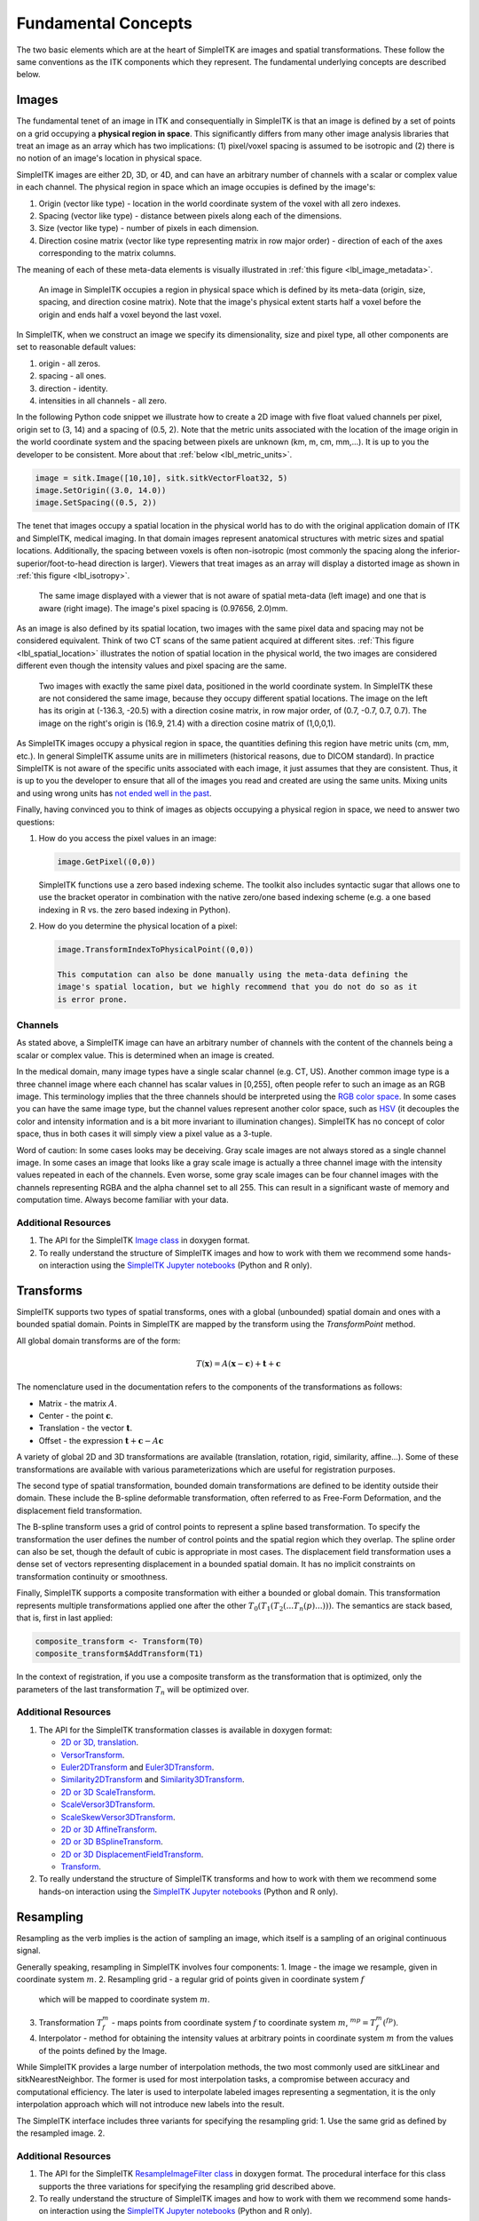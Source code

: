 .. _lbl_fundamental_concepts:

Fundamental Concepts
--------------------

The two basic elements which are at the heart of SimpleITK are images and
spatial transformations. These follow the same conventions as the ITK components
which they represent. The fundamental underlying concepts are described below.


Images
++++++

The fundamental tenet of an image in ITK and consequentially in SimpleITK is
that an image is defined by a set of points on a grid occupying a **physical region
in space**. This significantly differs from many other image analysis libraries
that treat an image as an array which has two implications: (1) pixel/voxel spacing
is assumed to be isotropic and (2) there is no notion of an image's location in
physical space.

SimpleITK images are either 2D, 3D, or 4D, and can have an arbitrary number of
channels with a scalar or complex value in each channel. The physical
region in space which an image occupies is defined by the image's:

1. Origin (vector like type) - location in the world coordinate system of
   the voxel with all zero indexes.
2. Spacing (vector like type) - distance between pixels along each of the
   dimensions.
3. Size (vector like type) - number of pixels in each dimension.
4. Direction cosine matrix (vector like type representing matrix in row major order) -
   direction of each of the axes corresponding to the matrix columns.

The meaning of each of these meta-data elements
is visually illustrated in :ref:`this figure <lbl_image_metadata>`.

.. _lbl_image_metadata:
.. figure:: ../../Images/ImageOriginAndSpacing.svg
   :scale: 50 %
   :alt: Image meta-data.

   An image in SimpleITK occupies a region in physical space which is defined by
   its meta-data (origin, size, spacing, and direction cosine matrix). Note that
   the image's physical extent starts half a voxel before the origin and ends half
   a voxel beyond the last voxel.

In SimpleITK, when we construct an image we specify its dimensionality, size and pixel
type, all other components are set to reasonable default values:

1. origin - all zeros.
2. spacing - all ones.
3. direction - identity.
4. intensities in all channels - all zero.

In the following Python code snippet we illustrate how to create a 2D image with five
float valued channels per pixel, origin set to (3, 14) and a spacing of (0.5, 2).
Note that the metric units associated with the location of the image origin
in the world coordinate system and the spacing between pixels are unknown
(km, m, cm, mm,...). It is up to you the developer to be consistent. More about
that :ref:`below <lbl_metric_units>`.

.. code-block:: python

 image = sitk.Image([10,10], sitk.sitkVectorFloat32, 5)
 image.SetOrigin((3.0, 14.0))
 image.SetSpacing((0.5, 2))


The tenet that images occupy a spatial location in the physical world has to do with
the original application domain of ITK and SimpleITK, medical imaging. In that domain
images represent anatomical structures with metric sizes and spatial locations.
Additionally, the spacing between voxels is often non-isotropic (most commonly the
spacing along the inferior-superior/foot-to-head direction is larger). Viewers that
treat images as an array will display a distorted image as shown in
:ref:`this figure <lbl_isotropy>`.

.. _lbl_isotropy:
.. figure:: ../../Images/nonisotropicVsIsotropic.svg
   :scale: 50 %
   :alt: nonisotropic vs. isotropic pixels.

   The same image displayed with a viewer that is not aware of spatial meta-data
   (left image) and one that is aware (right image). The image's pixel spacing is (0.97656, 2.0)mm.

As an image is also defined by its spatial location, two images with the same pixel data
and spacing may not be considered equivalent. Think of two CT scans of the same patient
acquired at different sites. :ref:`This figure <lbl_spatial_location>`
illustrates the notion of spatial location in
the physical world, the two images are considered different even though
the intensity values and pixel spacing are the same.

.. _lbl_spatial_location:
.. figure:: ../../Images/spatialRelationship.svg
   :scale: 50 %
   :alt: images are spatial objects

   Two images with exactly the same pixel data, positioned in the world coordinate
   system. In SimpleITK these are not considered the same image, because they occupy
   different spatial locations. The image on the left
   has its origin at (-136.3, -20.5) with a direction cosine matrix, in row
   major order, of (0.7, -0.7, 0.7, 0.7). The image on the right's origin is
   (16.9, 21.4) with a direction cosine matrix of (1,0,0,1).

.. _lbl_metric_units:

As SimpleITK images occupy a physical region in space, the quantities defining
this region have metric units (cm, mm, etc.). In general SimpleITK assume units are in
millimeters (historical reasons, due to DICOM standard). In practice SimpleITK is not aware
of the specific units associated with each image, it just assumes that they are consistent.
Thus, it is up to you the developer to ensure that all of the images you read and created
are using the same units. Mixing units and using wrong
units has `not ended well in the past <https://en.wikipedia.org/wiki/Mars_Climate_Orbiter>`_.

Finally, having convinced you to think of images as objects occupying a physical region
in space, we need to answer two questions:

1. How do you access the pixel values in an image:

   .. code-block:: python

     image.GetPixel((0,0))

   SimpleITK functions use a zero based indexing scheme. The toolkit also includes
   syntactic sugar that allows one to use the bracket operator in combination with
   the native zero/one based indexing scheme (e.g. a one
   based indexing in R vs. the zero based indexing in Python).
2. How do you determine the physical location of a pixel:

   .. code-block:: python

    image.TransformIndexToPhysicalPoint((0,0))

    This computation can also be done manually using the meta-data defining the
    image's spatial location, but we highly recommend that you do not do so as it
    is error prone.

Channels
========

As stated above, a SimpleITK image can have an arbitrary number of
channels with the content of the channels being a scalar or complex value. This
is determined when an image is created.

In the medical domain, many image types have a single scalar channel (e.g. CT, US).
Another common image type is a three channel image where each channel has scalar
values in [0,255], often people refer to such an image as an RGB image. This terminology
implies that the three channels should be interpreted using the
`RGB color space <https://en.wikipedia.org/wiki/RGB_color_space>`_. In some cases you
can have the same image type, but the channel values represent another color space, such as `HSV
<https://en.wikipedia.org/wiki/HSL_and_HSV>`_ (it decouples the color and intensity
information and is a bit more invariant to illumination changes).
SimpleITK has no concept of color space, thus in both cases it will simply view a pixel value as a
3-tuple.

Word of caution: In some cases looks may be deceiving. Gray scale images are not always
stored as a single channel image. In some cases an image that looks like a gray scale
image is actually a three channel image with the intensity values repeated in each of
the channels. Even worse, some gray scale images can be four
channel images with the channels representing RGBA and the alpha channel set to all 255. This can
result in a significant waste of memory and computation time. Always become familiar with your data.


Additional Resources
=====================
1. The API for the SimpleITK
   `Image class <https://itk.org/SimpleITKDoxygen/html/classitk_1_1simple_1_1Image.html>`_
   in doxygen format.
2. To really understand the structure of SimpleITK images and how to work with them
   we recommend some hands-on interaction using the
   `SimpleITK Jupyter notebooks <https://github.com/InsightSoftwareConsortium/SimpleITK-Notebooks>`_
   (Python and R only).


Transforms
++++++++++

SimpleITK supports two types of spatial transforms, ones with a global (unbounded)
spatial domain and ones with a bounded spatial domain. Points in SimpleITK are
mapped by the transform using the `TransformPoint` method.


All global domain transforms are of the form:

.. math::

  T(\mathbf{x}) = A(\mathbf{x}-\mathbf{c}) + \mathbf{t} + \mathbf{c}

The nomenclature used in the documentation refers to the components of the transformations
as follows:

* Matrix - the matrix :math:`A`.
* Center - the point :math:`\mathbf{c}`.
* Translation - the vector :math:`\mathbf{t}`.
* Offset - the expression :math:`\mathbf{t} + \mathbf{c} - A\mathbf{c}`

A variety of global 2D and 3D transformations are available
(translation, rotation, rigid, similarity, affine...). Some of these
transformations are available with various
parameterizations which are useful for registration purposes.

The second type of spatial transformation, bounded domain transformations are
defined to be identity outside their domain. These include the B-spline deformable
transformation, often referred to as Free-Form Deformation, and the displacement
field transformation.

The B-spline transform uses a grid of control points to represent a
spline based transformation. To specify the transformation the user defines the
number of control points and the spatial region which they overlap. The spline
order can also be set, though the default of cubic is appropriate in most cases.
The displacement field transformation uses a dense set of vectors representing
displacement in a bounded spatial domain. It has no implicit constraints on
transformation continuity or smoothness.

Finally, SimpleITK supports a composite transformation with either a bounded or
global domain. This transformation represents multiple transformations applied
one after the other :math:`T_0(T_1(T_2(...T_n(p)...)))`. The semantics are
stack based, that is, first in last applied:

.. code-block:: r

 composite_transform <- Transform(T0)
 composite_transform$AddTransform(T1)

In the context of registration, if you use a composite transform as the transformation
that is optimized, only the parameters of the last transformation :math:`T_n` will
be optimized over.

Additional Resources
=====================

1. The API for the SimpleITK transformation classes is available in doxygen format:

   * `2D or 3D, translation <https://itk.org/SimpleITKDoxygen/html/classitk_1_1simple_1_1TranslationTransform.html>`_.
   * `VersorTransform <https://itk.org/SimpleITKDoxygen/html/classitk_1_1simple_1_1VersorTransform.html>`_.
   * `Euler2DTransform <https://itk.org/SimpleITKDoxygen/html/classitk_1_1simple_1_1Euler2DTransform.html>`_
     and `Euler3DTransform <https://itk.org/SimpleITKDoxygen/html/classitk_1_1simple_1_1Euler3DTransform.html>`_.
   * `Similarity2DTransform <https://itk.org/SimpleITKDoxygen/html/classitk_1_1simple_1_1Similarity2DTransform.html>`_
     and `Similarity3DTransform <https://itk.org/SimpleITKDoxygen/html/classitk_1_1simple_1_1Similarity3DTransform.html>`_.
   * `2D or 3D ScaleTransform <https://itk.org/SimpleITKDoxygen/html/classitk_1_1simple_1_1ScaleTransform.html>`_.
   * `ScaleVersor3DTransform <https://itk.org/SimpleITKDoxygen/html/classitk_1_1simple_1_1ScaleVersor3DTransform.html>`_.
   * `ScaleSkewVersor3DTransform <https://itk.org/SimpleITKDoxygen/html/classitk_1_1simple_1_1ScaleSkewVersor3DTransform.html>`_.
   * `2D or 3D AffineTransform <https://itk.org/SimpleITKDoxygen/html/classitk_1_1simple_1_1AffineTransform.html>`_.
   * `2D or 3D BSplineTransform <https://itk.org/SimpleITKDoxygen/html/classitk_1_1simple_1_1BSplineTransform.html>`_.
   * `2D or 3D DisplacementFieldTransform <https://itk.org/SimpleITKDoxygen/html/classitk_1_1simple_1_1DisplacementFieldTransform.html>`_.
   * `Transform <https://itk.org/SimpleITKDoxygen/html/classitk_1_1simple_1_1Transform.html>`_.

2. To really understand the structure of SimpleITK transforms and how to work with them
   we recommend some hands-on interaction using the
   `SimpleITK Jupyter notebooks <https://github.com/InsightSoftwareConsortium/SimpleITK-Notebooks>`_
   (Python and R only).

Resampling
++++++++++

Resampling as the verb implies is the action of sampling an image, which itself
is a sampling of an original continuous signal.

Generally speaking, resampling in SimpleITK involves four components:
1. Image - the image we resample, given in coordinate system :math:`m`.
2. Resampling grid - a regular grid of points given in coordinate system :math:`f`
   which will be mapped to coordinate system :math:`m`.
3. Transformation :math:`T_f^m` - maps points from coordinate system :math:`f`
   to coordinate system :math:`m`, :math:`^mp = T_f^m(^fp)`.
4. Interpolator - method for obtaining the intensity values at arbitrary points
   in coordinate system :math:`m` from the values of the points defined by the Image.

While SimpleITK provides a large number of interpolation methods, the two most
commonly used are sitkLinear and sitkNearestNeighbor. The former is used for
most interpolation tasks, a compromise between accuracy and computational
efficiency. The later is used to interpolate labeled images representing a
segmentation, it is the only interpolation approach which will not introduce
new labels into the result.

The SimpleITK interface includes three variants for specifying the resampling grid:
1. Use the same grid as defined by the resampled image.
2.

Additional Resources
=====================

1. The API for the SimpleITK
   `ResampleImageFilter class <https://itk.org/SimpleITKDoxygen/html/classitk_1_1simple_1_1ResampleImageFilter.html>`_
   in doxygen format. The procedural interface for this class supports the three variations for specifying the
   resampling grid described above.
2. To really understand the structure of SimpleITK images and how to work with them
   we recommend some hands-on interaction using the
   `SimpleITK Jupyter notebooks <https://github.com/InsightSoftwareConsortium/SimpleITK-Notebooks>`_
   (Python and R only).
